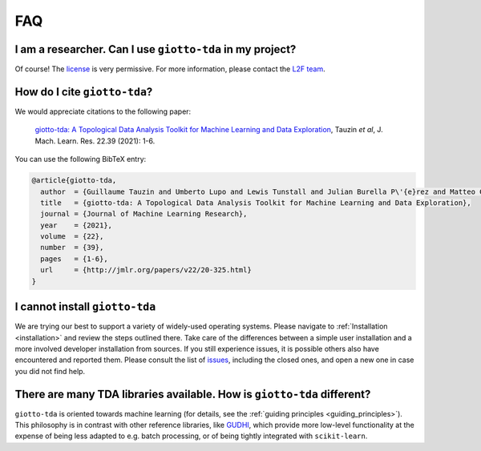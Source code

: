 
===
FAQ
===

I am a researcher. Can I use ``giotto-tda`` in my project?
----------------------------------------------------------
.. _L2F team: business@l2f.ch

Of course! The `license <https://github.com/giotto-ai/giotto-tda/blob/master/LICENSE>`_ is very permissive.
For more information, please contact the `L2F team`_.

How do I cite ``giotto-tda``?
-----------------------------
We would appreciate citations to the following paper:

   `giotto-tda: A Topological Data Analysis Toolkit for Machine Learning and Data Exploration <https://www.jmlr.org/papers/volume22/20-325/20-325.pdf>`_, Tauzin *et al*, J. Mach. Learn. Res. 22.39 (2021): 1-6.

You can use the following BibTeX entry:

.. code:: RST

    @article{giotto-tda,
      author  = {Guillaume Tauzin and Umberto Lupo and Lewis Tunstall and Julian Burella P\'{e}rez and Matteo Caorsi and Anibal M. Medina-Mardones and Alberto Dassatti and Kathryn Hess},
      title   = {giotto-tda: A Topological Data Analysis Toolkit for Machine Learning and Data Exploration},
      journal = {Journal of Machine Learning Research},
      year    = {2021},
      volume  = {22},
      number  = {39},
      pages   = {1-6},
      url     = {http://jmlr.org/papers/v22/20-325.html}
    }

I cannot install ``giotto-tda``
-------------------------------

We are trying our best to support a variety of widely-used operating systems. Please navigate to
:ref:`Installation <installation>` and review the steps outlined there. Take care of the differences
between a simple user installation and a more involved developer installation from sources.
If you still experience issues, it is possible others also have encountered and reported them.
Please consult the list of `issues <https://github.com/giotto-ai/giotto-tda/issues?q=is%3Aissue>`_,
including the closed ones, and open a new one in case you did not find help.

There are many TDA libraries available. How is ``giotto-tda`` different?
------------------------------------------------------------------------

``giotto-tda`` is oriented towards machine learning (for details, see the :ref:`guiding principles <guiding_principles>`).
This philosophy is in contrast with other reference libraries, like `GUDHI <https://gudhi.inria.fr/doc/latest/index.html>`_,
which provide more low-level functionality at the expense of being less adapted to e.g. batch processing, or of
being tightly integrated with ``scikit-learn``.
